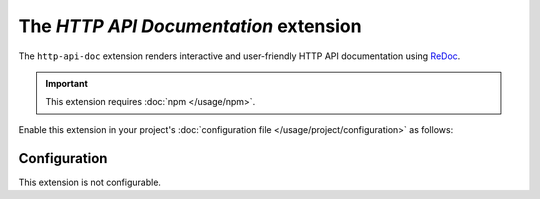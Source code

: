 The *HTTP API Documentation* extension
====================================
The ``http-api-doc`` extension renders interactive and user-friendly HTTP API documentation using
`ReDoc <https://github.com/Redocly/redoc>`_.

.. important::
    This extension requires :doc:`npm </usage/npm>`.

Enable this extension in your project's :doc:`configuration file </usage/project/configuration>` as follows:

.. tab-set::

   .. tab-item:: YAML

      .. code-block:: yaml

          extensions:
            http-api-doc: {}

   .. tab-item:: JSON

      .. code-block:: json

          {
            "extensions": {
              "http-api-doc": {}
            }
          }

Configuration
-------------
This extension is not configurable.
